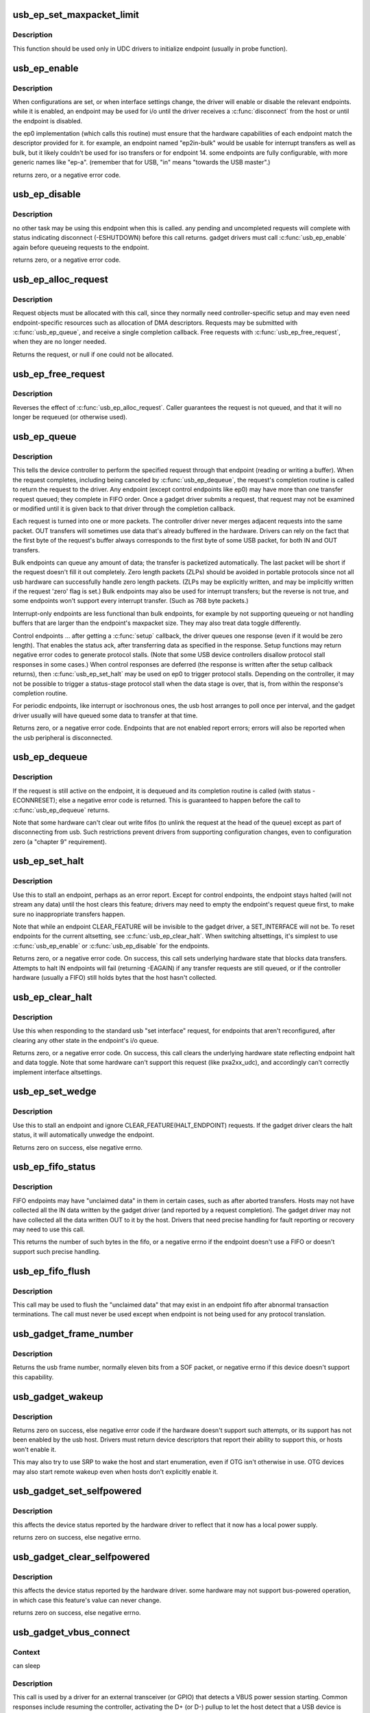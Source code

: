 .. -*- coding: utf-8; mode: rst -*-
.. src-file: drivers/usb/gadget/udc/core.c

.. _`usb_ep_set_maxpacket_limit`:

usb_ep_set_maxpacket_limit
==========================

.. c:function:: void usb_ep_set_maxpacket_limit(struct usb_ep *ep, unsigned maxpacket_limit)

    set maximum packet size limit for endpoint

    :param struct usb_ep \*ep:
        the endpoint being configured

    :param unsigned maxpacket_limit:
        value of maximum packet size limit

.. _`usb_ep_set_maxpacket_limit.description`:

Description
-----------

This function should be used only in UDC drivers to initialize endpoint
(usually in probe function).

.. _`usb_ep_enable`:

usb_ep_enable
=============

.. c:function:: int usb_ep_enable(struct usb_ep *ep)

    configure endpoint, making it usable

    :param struct usb_ep \*ep:
        the endpoint being configured.  may not be the endpoint named "ep0".
        drivers discover endpoints through the ep_list of a usb_gadget.

.. _`usb_ep_enable.description`:

Description
-----------

When configurations are set, or when interface settings change, the driver
will enable or disable the relevant endpoints.  while it is enabled, an
endpoint may be used for i/o until the driver receives a \ :c:func:`disconnect`\  from
the host or until the endpoint is disabled.

the ep0 implementation (which calls this routine) must ensure that the
hardware capabilities of each endpoint match the descriptor provided
for it.  for example, an endpoint named "ep2in-bulk" would be usable
for interrupt transfers as well as bulk, but it likely couldn't be used
for iso transfers or for endpoint 14.  some endpoints are fully
configurable, with more generic names like "ep-a".  (remember that for
USB, "in" means "towards the USB master".)

returns zero, or a negative error code.

.. _`usb_ep_disable`:

usb_ep_disable
==============

.. c:function:: int usb_ep_disable(struct usb_ep *ep)

    endpoint is no longer usable

    :param struct usb_ep \*ep:
        the endpoint being unconfigured.  may not be the endpoint named "ep0".

.. _`usb_ep_disable.description`:

Description
-----------

no other task may be using this endpoint when this is called.
any pending and uncompleted requests will complete with status
indicating disconnect (-ESHUTDOWN) before this call returns.
gadget drivers must call \ :c:func:`usb_ep_enable`\  again before queueing
requests to the endpoint.

returns zero, or a negative error code.

.. _`usb_ep_alloc_request`:

usb_ep_alloc_request
====================

.. c:function:: struct usb_request *usb_ep_alloc_request(struct usb_ep *ep, gfp_t gfp_flags)

    allocate a request object to use with this endpoint

    :param struct usb_ep \*ep:
        the endpoint to be used with with the request

    :param gfp_t gfp_flags:
        GFP\_\* flags to use

.. _`usb_ep_alloc_request.description`:

Description
-----------

Request objects must be allocated with this call, since they normally
need controller-specific setup and may even need endpoint-specific
resources such as allocation of DMA descriptors.
Requests may be submitted with \ :c:func:`usb_ep_queue`\ , and receive a single
completion callback.  Free requests with \ :c:func:`usb_ep_free_request`\ , when
they are no longer needed.

Returns the request, or null if one could not be allocated.

.. _`usb_ep_free_request`:

usb_ep_free_request
===================

.. c:function:: void usb_ep_free_request(struct usb_ep *ep, struct usb_request *req)

    frees a request object

    :param struct usb_ep \*ep:
        the endpoint associated with the request

    :param struct usb_request \*req:
        the request being freed

.. _`usb_ep_free_request.description`:

Description
-----------

Reverses the effect of \ :c:func:`usb_ep_alloc_request`\ .
Caller guarantees the request is not queued, and that it will
no longer be requeued (or otherwise used).

.. _`usb_ep_queue`:

usb_ep_queue
============

.. c:function:: int usb_ep_queue(struct usb_ep *ep, struct usb_request *req, gfp_t gfp_flags)

    queues (submits) an I/O request to an endpoint.

    :param struct usb_ep \*ep:
        the endpoint associated with the request

    :param struct usb_request \*req:
        the request being submitted

    :param gfp_t gfp_flags:
        GFP\_\* flags to use in case the lower level driver couldn't
        pre-allocate all necessary memory with the request.

.. _`usb_ep_queue.description`:

Description
-----------

This tells the device controller to perform the specified request through
that endpoint (reading or writing a buffer).  When the request completes,
including being canceled by \ :c:func:`usb_ep_dequeue`\ , the request's completion
routine is called to return the request to the driver.  Any endpoint
(except control endpoints like ep0) may have more than one transfer
request queued; they complete in FIFO order.  Once a gadget driver
submits a request, that request may not be examined or modified until it
is given back to that driver through the completion callback.

Each request is turned into one or more packets.  The controller driver
never merges adjacent requests into the same packet.  OUT transfers
will sometimes use data that's already buffered in the hardware.
Drivers can rely on the fact that the first byte of the request's buffer
always corresponds to the first byte of some USB packet, for both
IN and OUT transfers.

Bulk endpoints can queue any amount of data; the transfer is packetized
automatically.  The last packet will be short if the request doesn't fill it
out completely.  Zero length packets (ZLPs) should be avoided in portable
protocols since not all usb hardware can successfully handle zero length
packets.  (ZLPs may be explicitly written, and may be implicitly written if
the request 'zero' flag is set.)  Bulk endpoints may also be used
for interrupt transfers; but the reverse is not true, and some endpoints
won't support every interrupt transfer.  (Such as 768 byte packets.)

Interrupt-only endpoints are less functional than bulk endpoints, for
example by not supporting queueing or not handling buffers that are
larger than the endpoint's maxpacket size.  They may also treat data
toggle differently.

Control endpoints ... after getting a \ :c:func:`setup`\  callback, the driver queues
one response (even if it would be zero length).  That enables the
status ack, after transferring data as specified in the response.  Setup
functions may return negative error codes to generate protocol stalls.
(Note that some USB device controllers disallow protocol stall responses
in some cases.)  When control responses are deferred (the response is
written after the setup callback returns), then \ :c:func:`usb_ep_set_halt`\  may be
used on ep0 to trigger protocol stalls.  Depending on the controller,
it may not be possible to trigger a status-stage protocol stall when the
data stage is over, that is, from within the response's completion
routine.

For periodic endpoints, like interrupt or isochronous ones, the usb host
arranges to poll once per interval, and the gadget driver usually will
have queued some data to transfer at that time.

Returns zero, or a negative error code.  Endpoints that are not enabled
report errors; errors will also be
reported when the usb peripheral is disconnected.

.. _`usb_ep_dequeue`:

usb_ep_dequeue
==============

.. c:function:: int usb_ep_dequeue(struct usb_ep *ep, struct usb_request *req)

    dequeues (cancels, unlinks) an I/O request from an endpoint

    :param struct usb_ep \*ep:
        the endpoint associated with the request

    :param struct usb_request \*req:
        the request being canceled

.. _`usb_ep_dequeue.description`:

Description
-----------

If the request is still active on the endpoint, it is dequeued and its
completion routine is called (with status -ECONNRESET); else a negative
error code is returned. This is guaranteed to happen before the call to
\ :c:func:`usb_ep_dequeue`\  returns.

Note that some hardware can't clear out write fifos (to unlink the request
at the head of the queue) except as part of disconnecting from usb. Such
restrictions prevent drivers from supporting configuration changes,
even to configuration zero (a "chapter 9" requirement).

.. _`usb_ep_set_halt`:

usb_ep_set_halt
===============

.. c:function:: int usb_ep_set_halt(struct usb_ep *ep)

    sets the endpoint halt feature.

    :param struct usb_ep \*ep:
        the non-isochronous endpoint being stalled

.. _`usb_ep_set_halt.description`:

Description
-----------

Use this to stall an endpoint, perhaps as an error report.
Except for control endpoints,
the endpoint stays halted (will not stream any data) until the host
clears this feature; drivers may need to empty the endpoint's request
queue first, to make sure no inappropriate transfers happen.

Note that while an endpoint CLEAR_FEATURE will be invisible to the
gadget driver, a SET_INTERFACE will not be.  To reset endpoints for the
current altsetting, see \ :c:func:`usb_ep_clear_halt`\ .  When switching altsettings,
it's simplest to use \ :c:func:`usb_ep_enable`\  or \ :c:func:`usb_ep_disable`\  for the endpoints.

Returns zero, or a negative error code.  On success, this call sets
underlying hardware state that blocks data transfers.
Attempts to halt IN endpoints will fail (returning -EAGAIN) if any
transfer requests are still queued, or if the controller hardware
(usually a FIFO) still holds bytes that the host hasn't collected.

.. _`usb_ep_clear_halt`:

usb_ep_clear_halt
=================

.. c:function:: int usb_ep_clear_halt(struct usb_ep *ep)

    clears endpoint halt, and resets toggle

    :param struct usb_ep \*ep:
        the bulk or interrupt endpoint being reset

.. _`usb_ep_clear_halt.description`:

Description
-----------

Use this when responding to the standard usb "set interface" request,
for endpoints that aren't reconfigured, after clearing any other state
in the endpoint's i/o queue.

Returns zero, or a negative error code.  On success, this call clears
the underlying hardware state reflecting endpoint halt and data toggle.
Note that some hardware can't support this request (like pxa2xx_udc),
and accordingly can't correctly implement interface altsettings.

.. _`usb_ep_set_wedge`:

usb_ep_set_wedge
================

.. c:function:: int usb_ep_set_wedge(struct usb_ep *ep)

    sets the halt feature and ignores clear requests

    :param struct usb_ep \*ep:
        the endpoint being wedged

.. _`usb_ep_set_wedge.description`:

Description
-----------

Use this to stall an endpoint and ignore CLEAR_FEATURE(HALT_ENDPOINT)
requests. If the gadget driver clears the halt status, it will
automatically unwedge the endpoint.

Returns zero on success, else negative errno.

.. _`usb_ep_fifo_status`:

usb_ep_fifo_status
==================

.. c:function:: int usb_ep_fifo_status(struct usb_ep *ep)

    returns number of bytes in fifo, or error

    :param struct usb_ep \*ep:
        the endpoint whose fifo status is being checked.

.. _`usb_ep_fifo_status.description`:

Description
-----------

FIFO endpoints may have "unclaimed data" in them in certain cases,
such as after aborted transfers.  Hosts may not have collected all
the IN data written by the gadget driver (and reported by a request
completion).  The gadget driver may not have collected all the data
written OUT to it by the host.  Drivers that need precise handling for
fault reporting or recovery may need to use this call.

This returns the number of such bytes in the fifo, or a negative
errno if the endpoint doesn't use a FIFO or doesn't support such
precise handling.

.. _`usb_ep_fifo_flush`:

usb_ep_fifo_flush
=================

.. c:function:: void usb_ep_fifo_flush(struct usb_ep *ep)

    flushes contents of a fifo

    :param struct usb_ep \*ep:
        the endpoint whose fifo is being flushed.

.. _`usb_ep_fifo_flush.description`:

Description
-----------

This call may be used to flush the "unclaimed data" that may exist in
an endpoint fifo after abnormal transaction terminations.  The call
must never be used except when endpoint is not being used for any
protocol translation.

.. _`usb_gadget_frame_number`:

usb_gadget_frame_number
=======================

.. c:function:: int usb_gadget_frame_number(struct usb_gadget *gadget)

    returns the current frame number

    :param struct usb_gadget \*gadget:
        controller that reports the frame number

.. _`usb_gadget_frame_number.description`:

Description
-----------

Returns the usb frame number, normally eleven bits from a SOF packet,
or negative errno if this device doesn't support this capability.

.. _`usb_gadget_wakeup`:

usb_gadget_wakeup
=================

.. c:function:: int usb_gadget_wakeup(struct usb_gadget *gadget)

    tries to wake up the host connected to this gadget

    :param struct usb_gadget \*gadget:
        controller used to wake up the host

.. _`usb_gadget_wakeup.description`:

Description
-----------

Returns zero on success, else negative error code if the hardware
doesn't support such attempts, or its support has not been enabled
by the usb host.  Drivers must return device descriptors that report
their ability to support this, or hosts won't enable it.

This may also try to use SRP to wake the host and start enumeration,
even if OTG isn't otherwise in use.  OTG devices may also start
remote wakeup even when hosts don't explicitly enable it.

.. _`usb_gadget_set_selfpowered`:

usb_gadget_set_selfpowered
==========================

.. c:function:: int usb_gadget_set_selfpowered(struct usb_gadget *gadget)

    sets the device selfpowered feature.

    :param struct usb_gadget \*gadget:
        the device being declared as self-powered

.. _`usb_gadget_set_selfpowered.description`:

Description
-----------

this affects the device status reported by the hardware driver
to reflect that it now has a local power supply.

returns zero on success, else negative errno.

.. _`usb_gadget_clear_selfpowered`:

usb_gadget_clear_selfpowered
============================

.. c:function:: int usb_gadget_clear_selfpowered(struct usb_gadget *gadget)

    clear the device selfpowered feature.

    :param struct usb_gadget \*gadget:
        the device being declared as bus-powered

.. _`usb_gadget_clear_selfpowered.description`:

Description
-----------

this affects the device status reported by the hardware driver.
some hardware may not support bus-powered operation, in which
case this feature's value can never change.

returns zero on success, else negative errno.

.. _`usb_gadget_vbus_connect`:

usb_gadget_vbus_connect
=======================

.. c:function:: int usb_gadget_vbus_connect(struct usb_gadget *gadget)

    Notify controller that VBUS is powered

    :param struct usb_gadget \*gadget:
        The device which now has VBUS power.

.. _`usb_gadget_vbus_connect.context`:

Context
-------

can sleep

.. _`usb_gadget_vbus_connect.description`:

Description
-----------

This call is used by a driver for an external transceiver (or GPIO)
that detects a VBUS power session starting.  Common responses include
resuming the controller, activating the D+ (or D-) pullup to let the
host detect that a USB device is attached, and starting to draw power
(8mA or possibly more, especially after SET_CONFIGURATION).

Returns zero on success, else negative errno.

.. _`usb_gadget_vbus_draw`:

usb_gadget_vbus_draw
====================

.. c:function:: int usb_gadget_vbus_draw(struct usb_gadget *gadget, unsigned mA)

    constrain controller's VBUS power usage

    :param struct usb_gadget \*gadget:
        The device whose VBUS usage is being described

    :param unsigned mA:
        How much current to draw, in milliAmperes.  This should be twice
        the value listed in the configuration descriptor bMaxPower field.

.. _`usb_gadget_vbus_draw.description`:

Description
-----------

This call is used by gadget drivers during SET_CONFIGURATION calls,
reporting how much power the device may consume.  For example, this
could affect how quickly batteries are recharged.

Returns zero on success, else negative errno.

.. _`usb_gadget_vbus_disconnect`:

usb_gadget_vbus_disconnect
==========================

.. c:function:: int usb_gadget_vbus_disconnect(struct usb_gadget *gadget)

    notify controller about VBUS session end

    :param struct usb_gadget \*gadget:
        the device whose VBUS supply is being described

.. _`usb_gadget_vbus_disconnect.context`:

Context
-------

can sleep

.. _`usb_gadget_vbus_disconnect.description`:

Description
-----------

This call is used by a driver for an external transceiver (or GPIO)
that detects a VBUS power session ending.  Common responses include
reversing everything done in \ :c:func:`usb_gadget_vbus_connect`\ .

Returns zero on success, else negative errno.

.. _`usb_gadget_connect`:

usb_gadget_connect
==================

.. c:function:: int usb_gadget_connect(struct usb_gadget *gadget)

    software-controlled connect to USB host

    :param struct usb_gadget \*gadget:
        the peripheral being connected

.. _`usb_gadget_connect.description`:

Description
-----------

Enables the D+ (or potentially D-) pullup.  The host will start
enumerating this gadget when the pullup is active and a VBUS session
is active (the link is powered).  This pullup is always enabled unless
\ :c:func:`usb_gadget_disconnect`\  has been used to disable it.

Returns zero on success, else negative errno.

.. _`usb_gadget_disconnect`:

usb_gadget_disconnect
=====================

.. c:function:: int usb_gadget_disconnect(struct usb_gadget *gadget)

    software-controlled disconnect from USB host

    :param struct usb_gadget \*gadget:
        the peripheral being disconnected

.. _`usb_gadget_disconnect.description`:

Description
-----------

Disables the D+ (or potentially D-) pullup, which the host may see
as a disconnect (when a VBUS session is active).  Not all systems
support software pullup controls.

Returns zero on success, else negative errno.

.. _`usb_gadget_deactivate`:

usb_gadget_deactivate
=====================

.. c:function:: int usb_gadget_deactivate(struct usb_gadget *gadget)

    deactivate function which is not ready to work

    :param struct usb_gadget \*gadget:
        the peripheral being deactivated

.. _`usb_gadget_deactivate.description`:

Description
-----------

This routine may be used during the gadget driver \ :c:func:`bind`\  call to prevent
the peripheral from ever being visible to the USB host, unless later
\ :c:func:`usb_gadget_activate`\  is called.  For example, user mode components may
need to be activated before the system can talk to hosts.

Returns zero on success, else negative errno.

.. _`usb_gadget_activate`:

usb_gadget_activate
===================

.. c:function:: int usb_gadget_activate(struct usb_gadget *gadget)

    activate function which is not ready to work

    :param struct usb_gadget \*gadget:
        the peripheral being activated

.. _`usb_gadget_activate.description`:

Description
-----------

This routine activates gadget which was previously deactivated with
\ :c:func:`usb_gadget_deactivate`\  call. It calls \ :c:func:`usb_gadget_connect`\  if needed.

Returns zero on success, else negative errno.

.. _`usb_gadget_giveback_request`:

usb_gadget_giveback_request
===========================

.. c:function:: void usb_gadget_giveback_request(struct usb_ep *ep, struct usb_request *req)

    give the request back to the gadget layer

    :param struct usb_ep \*ep:
        *undescribed*

    :param struct usb_request \*req:
        *undescribed*

.. _`usb_gadget_giveback_request.context`:

Context
-------

\ :c:func:`in_interrupt`\ 

.. _`usb_gadget_giveback_request.description`:

Description
-----------

This is called by device controller drivers in order to return the
completed request back to the gadget layer.

.. _`gadget_find_ep_by_name`:

gadget_find_ep_by_name
======================

.. c:function:: struct usb_ep *gadget_find_ep_by_name(struct usb_gadget *g, const char *name)

    returns ep whose name is the same as sting passed in second parameter or NULL if searched endpoint not found

    :param struct usb_gadget \*g:
        controller to check for quirk

    :param const char \*name:
        name of searched endpoint

.. _`usb_udc_vbus_handler`:

usb_udc_vbus_handler
====================

.. c:function:: void usb_udc_vbus_handler(struct usb_gadget *gadget, bool status)

    updates the udc core vbus status, and try to connect or disconnect gadget

    :param struct usb_gadget \*gadget:
        The gadget which vbus change occurs

    :param bool status:
        The vbus status

.. _`usb_udc_vbus_handler.description`:

Description
-----------

The udc driver calls it when it wants to connect or disconnect gadget
according to vbus status.

.. _`usb_gadget_udc_reset`:

usb_gadget_udc_reset
====================

.. c:function:: void usb_gadget_udc_reset(struct usb_gadget *gadget, struct usb_gadget_driver *driver)

    notifies the udc core that bus reset occurs

    :param struct usb_gadget \*gadget:
        The gadget which bus reset occurs

    :param struct usb_gadget_driver \*driver:
        The gadget driver we want to notify

.. _`usb_gadget_udc_reset.description`:

Description
-----------

If the udc driver has bus reset handler, it needs to call this when the bus
reset occurs, it notifies the gadget driver that the bus reset occurs as
well as updates gadget state.

.. _`usb_gadget_udc_start`:

usb_gadget_udc_start
====================

.. c:function:: int usb_gadget_udc_start(struct usb_udc *udc)

    tells usb device controller to start up

    :param struct usb_udc \*udc:
        The UDC to be started

.. _`usb_gadget_udc_start.description`:

Description
-----------

This call is issued by the UDC Class driver when it's about
to register a gadget driver to the device controller, before
calling gadget driver's \ :c:func:`bind`\  method.

It allows the controller to be powered off until strictly
necessary to have it powered on.

Returns zero on success, else negative errno.

.. _`usb_gadget_udc_stop`:

usb_gadget_udc_stop
===================

.. c:function:: void usb_gadget_udc_stop(struct usb_udc *udc)

    tells usb device controller we don't need it anymore

    :param struct usb_udc \*udc:
        *undescribed*

.. _`usb_gadget_udc_stop.description`:

Description
-----------

This call is issued by the UDC Class driver after calling
gadget driver's \ :c:func:`unbind`\  method.

The details are implementation specific, but it can go as
far as powering off UDC completely and disable its data
line pullups.

.. _`usb_gadget_udc_set_speed`:

usb_gadget_udc_set_speed
========================

.. c:function:: void usb_gadget_udc_set_speed(struct usb_udc *udc, enum usb_device_speed speed)

    tells usb device controller speed supported by current driver

    :param struct usb_udc \*udc:
        The device we want to set maximum speed

    :param enum usb_device_speed speed:
        The maximum speed to allowed to run

.. _`usb_gadget_udc_set_speed.description`:

Description
-----------

This call is issued by the UDC Class driver before calling
\ :c:func:`usb_gadget_udc_start`\  in order to make sure that we don't try to
connect on speeds the gadget driver doesn't support.

.. _`usb_udc_release`:

usb_udc_release
===============

.. c:function:: void usb_udc_release(struct device *dev)

    release the usb_udc struct

    :param struct device \*dev:
        the dev member within usb_udc

.. _`usb_udc_release.description`:

Description
-----------

This is called by driver's core in order to free memory once the last
reference is released.

.. _`usb_add_gadget_udc_release`:

usb_add_gadget_udc_release
==========================

.. c:function:: int usb_add_gadget_udc_release(struct device *parent, struct usb_gadget *gadget, void (*release)(struct device *dev))

    adds a new gadget to the udc class driver list

    :param struct device \*parent:
        the parent device to this udc. Usually the controller driver's
        device.

    :param struct usb_gadget \*gadget:
        the gadget to be added to the list.

    :param void (\*release)(struct device \*dev):
        a gadget release function.

.. _`usb_add_gadget_udc_release.description`:

Description
-----------

Returns zero on success, negative errno otherwise.
Calls the gadget release function in the latter case.

.. _`usb_get_gadget_udc_name`:

usb_get_gadget_udc_name
=======================

.. c:function:: char *usb_get_gadget_udc_name( void)

    get the name of the first UDC controller This functions returns the name of the first UDC controller in the system. Please note that this interface is usefull only for legacy drivers which assume that there is only one UDC controller in the system and they need to get its name before initialization. There is no guarantee that the UDC of the returned name will be still available, when gadget driver registers itself.

    :param  void:
        no arguments

.. _`usb_get_gadget_udc_name.description`:

Description
-----------

Returns pointer to string with UDC controller name on success, NULL
otherwise. Caller should \ :c:func:`kfree`\  returned string.

.. _`usb_add_gadget_udc`:

usb_add_gadget_udc
==================

.. c:function:: int usb_add_gadget_udc(struct device *parent, struct usb_gadget *gadget)

    adds a new gadget to the udc class driver list

    :param struct device \*parent:
        the parent device to this udc. Usually the controller
        driver's device.

    :param struct usb_gadget \*gadget:
        the gadget to be added to the list

.. _`usb_add_gadget_udc.description`:

Description
-----------

Returns zero on success, negative errno otherwise.

.. _`usb_del_gadget_udc`:

usb_del_gadget_udc
==================

.. c:function:: void usb_del_gadget_udc(struct usb_gadget *gadget)

    deletes \ ``udc``\  from udc_list

    :param struct usb_gadget \*gadget:
        the gadget to be removed.

.. _`usb_del_gadget_udc.description`:

Description
-----------

This, will call \ :c:func:`usb_gadget_unregister_driver`\  if
the \ ``udc``\  is still busy.

.. This file was automatic generated / don't edit.

